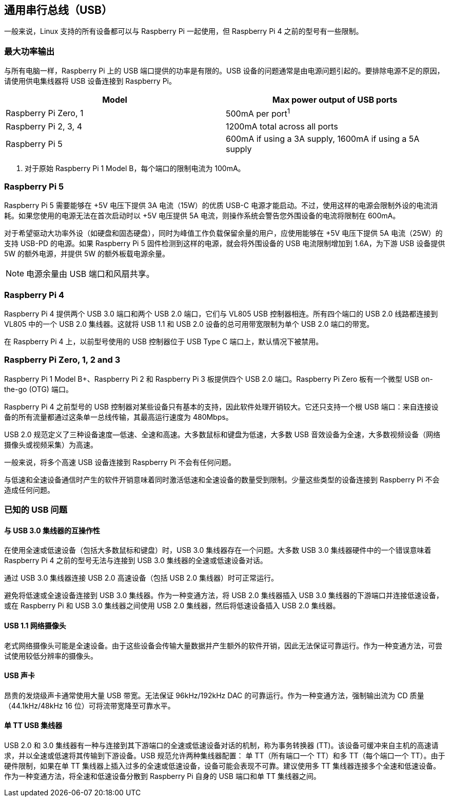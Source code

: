 == 通用串行总线（USB）

一般来说，Linux 支持的所有设备都可以与 Raspberry Pi 一起使用，但 Raspberry Pi 4 之前的型号有一些限制。

=== 最大功率输出

与所有电脑一样，Raspberry Pi 上的 USB 端口提供的功率是有限的。USB 设备的问题通常是由电源问题引起的。要排除电源不足的原因，请使用供电集线器将 USB 设备连接到 Raspberry Pi。

|===
| Model | Max power output of USB ports

| Raspberry Pi Zero, 1
| 500mA per port^1^

| Raspberry Pi 2, 3, 4
| 1200mA total across all ports

| Raspberry Pi 5
| 600mA if using a 3A supply, 1600mA if using a 5A supply
|===

. 对于原始 Raspberry Pi 1 Model B，每个端口的限制电流为 100mA。

=== Raspberry Pi 5

Raspberry Pi 5 需要能够在 +5V 电压下提供 3A 电流（15W）的优质 USB-C 电源才能启动。不过，使用这样的电源会限制外设的电流消耗。如果您使用的电源无法在首次启动时以 +5V 电压提供 5A 电流，则操作系统会警告您外围设备的电流将限制在 600mA。

对于希望驱动大功率外设（如硬盘和固态硬盘），同时为峰值工作负载保留余量的用户，应使用能够在 +5V 电压下提供 5A 电流（25W）的支持 USB-PD 的电源。如果 Raspberry Pi 5 固件检测到这样的电源，就会将外围设备的 USB 电流限制增加到 1.6A，为下游 USB 设备提供 5W 的额外电源，并提供 5W 的额外板载电源余量。

NOTE: 电源余量由 USB 端口和风扇共享。

=== Raspberry Pi 4

Raspberry Pi 4 提供两个 USB 3.0 端口和两个 USB 2.0 端口，它们与 VL805 USB 控制器相连。所有四个端口的 USB 2.0 线路都连接到 VL805 中的一个 USB 2.0 集线器。这就将 USB 1.1 和 USB 2.0 设备的总可用带宽限制为单个 USB 2.0 端口的带宽。

在 Raspberry Pi 4 上，以前型号使用的 USB 控制器位于 USB Type C 端口上，默认情况下被禁用。

=== Raspberry Pi Zero, 1, 2 and 3

Raspberry Pi 1 Model B+、Raspberry Pi 2 和 Raspberry Pi 3 板提供四个 USB 2.0 端口。Raspberry Pi Zero 板有一个微型 USB on-the-go (OTG) 端口。

Raspberry Pi 4 之前型号的 USB 控制器对某些设备只有基本的支持，因此软件处理开销较大。它还只支持一个根 USB 端口：来自连接设备的所有流量都通过这条单一总线传输，其最高运行速度为 480Mbps。

USB 2.0 规范定义了三种设备速度--低速、全速和高速。大多数鼠标和键盘为低速，大多数 USB 音效设备为全速，大多数视频设备（网络摄像头或视频采集）为高速。

一般来说，将多个高速 USB 设备连接到 Raspberry Pi 不会有任何问题。

与低速和全速设备通信时产生的软件开销意味着同时激活低速和全速设备的数量受到限制。少量这些类型的设备连接到 Raspberry Pi 不会造成任何问题。


=== 已知的 USB 问题

==== 与 USB 3.0 集线器的互操作性

在使用全速或低速设备（包括大多数鼠标和键盘）时，USB 3.0 集线器存在一个问题。大多数 USB 3.0 集线器硬件中的一个错误意味着 Raspberry Pi 4 之前的型号无法与连接到 USB 3.0 集线器的全速或低速设备对话。

通过 USB 3.0 集线器连接 USB 2.0 高速设备（包括 USB 2.0 集线器）时可正常运行。

避免将低速或全速设备连接到 USB 3.0 集线器。作为一种变通方法，将 USB 2.0 集线器插入 USB 3.0 集线器的下游端口并连接低速设备，或在 Raspberry Pi 和 USB 3.0 集线器之间使用 USB 2.0 集线器，然后将低速设备插入 USB 2.0 集线器。

==== USB 1.1 网络摄像头

老式网络摄像头可能是全速设备。由于这些设备会传输大量数据并产生额外的软件开销，因此无法保证可靠运行。作为一种变通方法，可尝试使用较低分辨率的摄像头。

==== USB 声卡

昂贵的发烧级声卡通常使用大量 USB 带宽。无法保证 96kHz/192kHz DAC 的可靠运行。作为一种变通方法，强制输出流为 CD 质量（44.1kHz/48kHz 16 位）可将流带宽降至可靠水平。

==== 单 TT USB 集线器

USB 2.0 和 3.0 集线器有一种与连接到其下游端口的全速或低速设备对话的机制，称为事务转换器 (TT)。该设备可缓冲来自主机的高速请求，并以全速或低速将其传输到下游设备。USB 规范允许两种集线器配置： 单 TT（所有端口一个 TT）和多 TT（每个端口一个 TT）。由于硬件限制，如果在单 TT 集线器上插入过多的全速或低速设备，设备可能会表现不可靠。建议使用多 TT 集线器连接多个全速和低速设备。作为一种变通方法，将全速和低速设备分散到 Raspberry Pi 自身的 USB 端口和单 TT 集线器之间。


